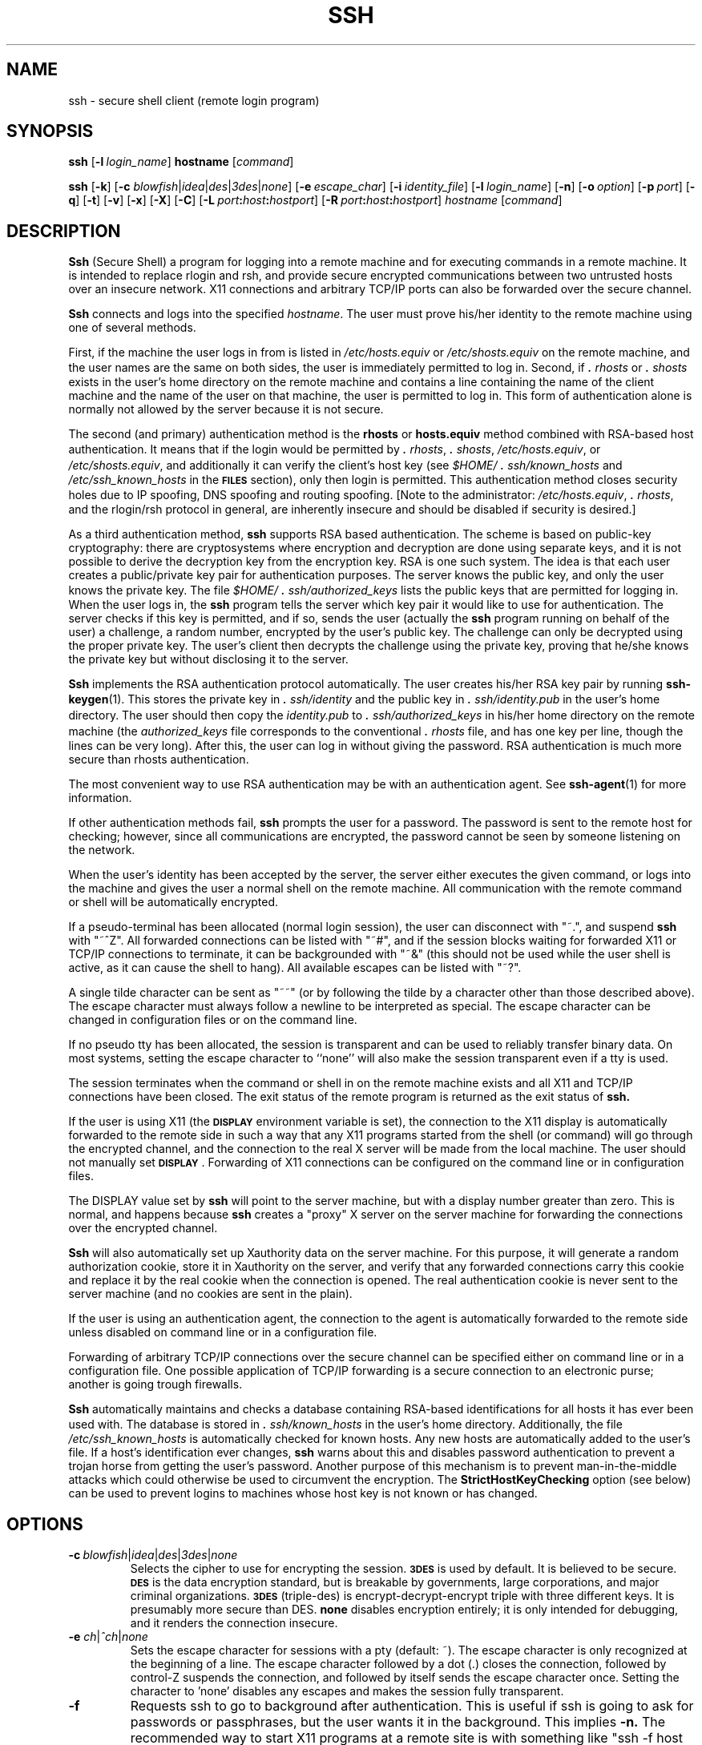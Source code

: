 .\"  -*- nroff -*-
.\"
.\" ssh.1.in
.\"
.\" Author: Tatu Ylonen <ylo@cs.hut.fi>
.\"
.\" Copyright (c) 1995 Tatu Ylonen <ylo@cs.hut.fi>, Espoo, Finland
.\"                    All rights reserved
.\"
.\" Created: Sat Apr 22 21:55:14 1995 ylo
.\"
.\" $Id$
.\"
.TH SSH 1 "November 8, 1995" "SSH" "SSH"

.SH NAME
ssh \- secure shell client (remote login program)

.SH SYNOPSIS
.B ssh
[\c
.BI \-l \ login_name\fR\c
]
.B hostname
[\c
.IR command \c
]

.B ssh
[\c
.BR \-k \c
]
[\c
.B \-c
\fIblowfish\fR\||\|\fIidea\fR\||\|\fIdes\fR\||\|\fI3des\fR\||\|\fInone\fR\c
]
[\c
.BI \-e \ escape_char\fR\c
]
[\c
.BI \-i \ identity_file\fR\c
]
[\c
.BI \-l \ login_name\fR\c
]
[\c
.BR \-n \c
]
[\c
.BI \-o \ option\fR\c
]
[\c
.BI \-p \ port\fR\c
]
[\c
.BR \-q \c
]
[\c
.BR \-t \c
]
[\c
.BR \-v \c
]
[\c
.BR \-x \c
]
[\c
.BR \-X \c
]
[\c
.BR \-C \c
]
[\c
.BI \-L \ port\fB:\fIhost\fB:\fIhostport\fR\c
]
[\c
.BI \-R \ port\fB:\fIhost\fB:\fIhostport\fR\c
]
.I hostname
[\c
.IR command \c
]

.SH DESCRIPTION 
.LP
.B Ssh
(Secure Shell) a program for logging into a remote machine and for
executing commands in a remote machine.  It is intended to replace
rlogin and rsh, and provide secure encrypted communications between
two untrusted hosts over an insecure network.  X11 connections and
arbitrary TCP/IP ports can also be forwarded over the secure channel.
.LP
.B Ssh 
connects and logs into the specified 
.IR hostname .  
The user must prove
his/her identity to the remote machine using one of several methods.
.LP
First, if the machine the user logs in from is listed in
.I /etc/hosts.equiv
or
.I /etc/shosts.equiv
on the remote machine, and the user names are
the same on both sides, the user is immediately permitted to log in.
Second, if 
.I \&\s+2.\s0rhosts
or
.I \&\s+2.\s0shosts
exists in the user's home directory on the
remote machine and contains a line containing the name of the client
machine and the name of the user on that machine, the user is
permitted to log in.  This form of authentication alone is normally not
allowed by the server because it is not secure.
.LP
The second (and primary) authentication method is the
.B rhosts
or
.B hosts.equiv
method combined with RSA-based host authentication.  It
means that if the login would be permitted by
.I \&\s+2.\s0rhosts\c
\|,
.I \&\s+2.\s0shosts\c
\|,
.IR /etc/hosts.equiv\c
\|,
or
.IR /etc/shosts.equiv ",
and additionally it can verify the client's
host key (see 
.I \&$HOME/\s+2.\s0ssh/known_hosts
and
.I /etc/ssh_known_hosts
in the
.B \s-1FILES\s0
section), only then login is
permitted.  This authentication method closes security holes due to IP
spoofing, DNS spoofing and routing spoofing.  [Note to the
administrator:
.IR /etc/hosts.equiv ", 
.IR \&\s+2.\s0rhosts ",
and the rlogin/rsh protocol in general, are inherently insecure and should be
disabled if security is desired.]
.LP
As a third authentication method, 
.B ssh 
supports RSA based authentication.
The scheme is based on public-key cryptography: there are cryptosystems
where encryption and decryption are done using separate keys, and it
is not possible to derive the decryption key from the encryption key.
RSA is one such system.  The idea is that each user creates a public/private 
key pair for authentication purposes.  The
server knows the public key, and only the user knows the private key.
The file 
.I \&$HOME/\s+2.\s0ssh/authorized_keys
lists the public keys that are permitted for logging
in.  When the user logs in, the
.B ssh 
program tells the server which key pair it would like to use for
authentication.  The server checks if this key is permitted, and if
so, sends the user (actually the
.B ssh
program running on behalf of the user) a challenge, a random number,
encrypted by the user's public key.  The challenge can only be
decrypted using the proper private key.  The user's client then decrypts the
challenge using the private key, proving that he/she knows the private
key but without disclosing it to the server.
.LP
.B Ssh
implements the RSA authentication protocol automatically.  The user
creates his/her RSA key pair by running
.BR ssh-keygen (1).
This stores the private key in 
.I \&\s+2.\s0ssh/identity
and the public key in
.I \&\s+2.\s0ssh/identity.pub
in the user's home directory.  The user should then
copy the 
.I identity.pub
to 
.I \&\s+2.\s0ssh/authorized_keys
in his/her home directory on the remote machine (the 
.I authorized_keys
file corresponds to the conventional 
.I \&\s+2.\s0rhosts
file, and has one key
per line, though the lines can be very long).  After this, the user
can log in without giving the password.  RSA authentication is much
more secure than rhosts authentication.
.LP
The most convenient way to use RSA authentication may be with an
authentication agent.  See
.BR ssh-agent (1)
for more information.
.LP
If other authentication methods fail, 
.B ssh
prompts the user for a password.  The password is sent to the remote
host for checking; however, since all communications are encrypted,
the password cannot be seen by someone listening on the network.
.LP
When the user's identity has been accepted by the server, the server
either executes the given command, or logs into the machine and gives
the user a normal shell on the remote machine.  All communication with
the remote command or shell will be automatically encrypted.
.LP
If a pseudo-terminal has been allocated (normal login session), the
user can disconnect with "~.", and suspend
.B ssh
with "~^Z".  All forwarded connections can be listed with "~#", and if
the session blocks waiting for forwarded X11 or TCP/IP
connections to terminate, it can be backgrounded with "~&" (this
should not be used while the user shell is active, as it can cause the
shell to hang).  All available escapes can be listed with "~?".
.LP
A single tilde character can be sent as "~~" (or by
following the tilde by a character other than those described above).
The escape character must always follow a newline to be interpreted as
special.  The escape character can be changed in configuration files
or on the command line.  
.LP
If no pseudo tty has been allocated, the
session is transparent and can be used to reliably transfer binary
data.  On most systems, setting the escape character to ``none'' will
also make the session transparent even if a tty is used.
.LP
The session terminates when the command or shell in on the remote
machine exists and all X11 and TCP/IP connections have been closed.
The exit status of the remote program is returned as the exit status
of
.B ssh.
.LP
If the user is using X11 (the
.B \s-1DISPLAY\s0
environment variable is set), the connection to the X11 display is
automatically forwarded to the remote side in such a way that any X11
programs started from the shell (or command) will go through the
encrypted channel, and the connection to the real X server will be made
from the local machine.  The user should not manually set
.BR \s-1DISPLAY\s0 ".
Forwarding of X11 connections can be
configured on the command line or in configuration files.
.LP
The DISPLAY value set by
.B ssh
will point to the server machine, but with a display number greater
than zero.  This is normal, and happens because
.B ssh
creates a "proxy" X server on the server machine for forwarding the
connections over the encrypted channel.
.LP
.B Ssh
will also automatically set up Xauthority data on the server machine.
For this purpose, it will generate a random authorization cookie,
store it in Xauthority on the server, and verify that any forwarded
connections carry this cookie and replace it by the real cookie when
the connection is opened.  The real authentication cookie is never
sent to the server machine (and no cookies are sent in the plain).
.LP
If the user is using an authentication agent, the connection to the agent
is automatically forwarded to the remote side unless disabled on
command line or in a configuration file.
.LP
Forwarding of arbitrary TCP/IP connections over the secure channel can
be specified either on command line or in a configuration file.  One
possible application of TCP/IP forwarding is a secure connection to an
electronic purse; another is going trough firewalls.
.LP
.B Ssh
automatically maintains and checks a database containing RSA-based
identifications for all hosts it has ever been used with.  The
database is stored in 
.I \&\s+2.\s0ssh/known_hosts
in the user's home directory.  Additionally, the file 
.I /etc/ssh_known_hosts
is automatically checked for known hosts.  Any new hosts are
automatically added to the user's file.  If a host's identification
ever changes,
.B ssh
warns about this and disables password authentication to prevent a
trojan horse from getting the user's password.  Another purpose of
this mechanism is to prevent man-in-the-middle attacks which could
otherwise be used to circumvent the encryption.  The
.B StrictHostKeyChecking
option (see below) can be used to prevent logins to machines whose
host key is not known or has changed.


.ne 5
.SH OPTIONS
.TP
.BI \-c \ \fIblowfish\fR\||\|\fIidea\fR\||\|\fIdes\fR\||\|\fI3des\fR\||\|\fInone\fR
Selects the cipher to use for encrypting the session. 
.B \s-13DES\s0
is used by default.  It is believed to be secure. 
.B \s-1DES\s0
is the data encryption standard, but is breakable by 
governments, large corporations, and major criminal organizations.
.B \s-13DES\s0
(triple-des) is encrypt-decrypt-encrypt triple with three different
keys.  It is presumably more secure than
DES.
.B none
disables encryption entirely; it is only intended for debugging, and
it renders the connection insecure.
.ne 3
.TP
.B \-e \fIch\fR\||\|\fI^ch\fR\||\|\fInone\fR
Sets the escape character for sessions with a pty (default: ~).  The
escape character is only recognized at the beginning of a line.  The
escape character followed by a dot (.) closes the connection, followed
by control-Z suspends the connection, and followed by itself sends the
escape character once.  Setting the character to 'none' disables any
escapes and makes the session fully transparent.
.ne 3
.TP
.B \-f
Requests ssh to go to background after authentication.  This is useful
if ssh is going to ask for passwords or passphrases, but the user
wants it in the background.  This implies 
.B \-n.
The recommended way to start X11 programs at a remote site is with
something like "ssh -f host xterm".
.ne 3
.TP
.BI \-i \ identity_file
Selects the file from which the identity (private key) for 
.B \s-1RSA\s0
authentication is read.  Default is 
.I \&\s+2.\s0ssh/identity
in the user's home directory.  Identity files may also be specified on
a per-host basis in the configuration file.  It is possible to have
multiple \-i options (and multiple identities specified in
configuration files).
.ne 3
.TP
.B \-k
Disables forwarding of Kerberos tickets / AFS tokens. This may
also be specified on a per-host basis in the configuration file.
.ne 3
.TP
.BI -l \ login_name
Specifies the user to log in as on the remote machine.  This may also
be specified on a per-host basis in the configuration file.
.ne 3
.TP
.B \-n
Redirects stdin from /dev/null (actually, prevents reading from stdin).
This must be used when
.B ssh
is run in the background.  A common trick is to use this to run X11
programs in a remote machine.  For example, "ssh -n shadows.cs.hut.fi
emacs &" will start an emacs on shadows.cs.hut.fi, and the X11
connection will be automatically forwarded over an encrypted channel.
The
.B ssh
program will be put in the background.
(This does not work if
.B ssh
needs to ask for a password or passphrase; see also the -f option.)
.ne 3
.TP
.BI \-o "\ 'option'
Can be used to give options in the format used in the config file.
This is useful for specifying options for which there is no separate
command-line flag.  The option has the same format as a line in the
configuration file.
.ne 3
.TP
.BI \-p "\ port
Port to connect to on the remote host.  This can be specified on a
per-host basis in the configuration file.
.ne 3
.TP
.B \-q
Quiet mode.  Causes all warning and diagnostic messages to be
suppressed.  Only fatal errors are displayed.
.ne 3
.TP
.B \-t
Force pseudo-tty allocation.  This can be used to execute arbitary
screen-based programs on a remote machine, which can be very useful
e.g. when implementing menu services.
.ne 3
.TP
.B \-v
Verbose mode.  Causes
.B ssh
to print debugging messages about its progress.  This is helpful in
debugging connection, authentication, and configuration problems.
.ne 3
.TP
.B \-x
Disables X11 forwarding.  This can also be specified on a per-host
basis in a configuration file.
.ne 3
.TP
.B \-X
Enables X11 forwarding.
.ne 3
.TP
.B \-C
Requests compression of all data (including stdin, stdout, stderr, and
data for forwarded X11 and TCP/IP connections).  The compression
algorithm is the same used by gzip, and the "level" can be controlled
by the
.B CompressionLevel
option (see below).  Compression is desirable on modem lines and other
slow connections, but will only slow down things on fast networks.
The default value can be set on a host-by-host basis in the
configuration files; see the
.B Compress
option below.
.ne 3
.TP
.BI \-L "\ port:host:hostport
Specifies that the given port on the local (client) host is to be
forwarded to the given host and port on the remote side.  This works
by allocating a socket to listen to
.B port
on the local side, and whenever a connection is made to this port, the
connection is forwarded over the secure channel, and a connection is
made to
.B host:hostport
from the remote machine.  Port forwardings can also be specified in the
configuration file.  Only root can forward privileged ports.
.ne 3
.TP
.BI \-R "\ port:host:hostport
Specifies that the given port on the remote (server) host is to be
forwarded to the given host and port on the local side.  This works
by allocating a socket to listen to
.B port
on the remote side, and whenever a connection is made to this port, the
connection is forwarded over the secure channel, and a connection is
made to
.B host:hostport
from the local machine.  Port forwardings can also be specified in the
configuration file.  Privileged ports can be forwarded only when
logging in as root on the remote machine.

.SH CONFIGURATION FILES
.LP
.B Ssh
obtains configuration data from the following sources (in this order):
command line options, user's configuration file
(\fI\&$HOME/\s+2.\s0ssh/config\fR), and system-wide configuration file
(\fI/etc/ssh_config\fR).  For each parameter, the first obtained value
will be used.  The configuration files contain sections bracketed by
"Host" specifications, and that section is only applied for hosts that
match one of the patterns given in the specification.  The matched
host name is the one given on the command line.
.LP
Since the first obtained value for each parameter is used, more
host-specific declarations should be given near the beginning of the
file, and general defaults at the end.
.LP
The configuration file has the following format:
.IP
Empty lines and lines starting with '#' are comments.
.IP
Otherwise a line is of the format "keyword arguments".  The possible
keywords and their meanings are as follows (note that the
configuration files are case-sensitive):
.ne 3
.TP
.de YN
"\fByes\fR" or "\fBno\fR".
..

.B Host
Restricts the following declarations (up to the next
.B Host
keyword) to be only for those hosts that match one of the patterns
given after the keyword.  '*' and '?' can be as wildcards in the
patterns.  A single '*' as a pattern can be used to provide global
defaults for all hosts.  The host is the
.IR hostname
argument given on the command line (i.e., the name is not converted to
a canonicalized host name before matching).
.ne 3
.TP
.B AFSTokenPassing
Specifies whether to pass AFS tokens to remote host. The argument to 
this keyword must be
.YN
.ne 3
.TP
.B BatchMode
If set to "yes", passphrase/password querying will be disabled.  This
option is useful in scripts and other batch jobs where you have no
user to supply the password.  The argument must be
.YN
.ne 3
.TP
.B Cipher
Specifies the cipher to use for encrypting the session.  Currently,
.IR blowfish ",
.IR idea ",
.IR des ",
.IR 3des ",
and
.I none
are supported.  The default is "3des". Using "none" (no encryption) is intended
only for debugging, and will render the connection insecure.
.ne 3
.TP
.B Compression
Specifies whether to use compression.  The argument must be
.YN
.ne 3
.TP
.B CompressionLevel
Specifies the compression level to use if compression is enable.  The
argument must be an integer from 1 (fast) to 9 (slow, best).  The
default level is 6, which is good for most applications.  The meaning
of the values is the same as in GNU GZIP.
.ne 3
.TP
.B ConnectionAttempts
Specifies the number of tries (one per second) to make before falling
back to rsh or exiting.  The argument must be an integer.  This may be
useful in scripts if the connection sometimes fails.
.ne 3
.TP
.B EscapeChar
Sets the escape character (default: ~).  The escape character can also
be set on the command line.  The argument should be a single
character, '^' followed by a letter, or ``none'' to disable the escape
character entirely (making the connection transparent for binary
data).
.ne 3
.TP
.B FallBackToRsh 
Specifies that if connecting via
.B ssh
fails due to a connection refused error (there is no
.B sshd
listening on the remote host), 
.B rsh
should automatically be used instead (after a suitable warning about
the session being unencrypted).  The argument must be
.YN
.ne 3
.TP
.B ForwardAgent
Specifies whether the connection to the authentication agent (if any)
will be forwarded to the remote machine.  The argument must be
.YN
.ne 3
.TP
.B ForwardX11
Specifies whether X11 connections will be automatically redirected
over the secure channel and 
.B \s-1DISPLAY\s0
set.  The argument must be 
.YN
.ne 3
.TP
.B GlobalKnownHostsFile
Specifies a file to use instead of 
.IR /etc/ssh_known_hosts ".
.ne 3
.TP
.B HostName
Specifies the real host name to log into.  This can be used to specify
nicnames or abbreviations for hosts.  Default is the name given on the
command line.  Numeric IP addresses are also permitted (both on the
command line and in
.B HostName
specifications).
.ne 3
.TP
.B IdentityFile
Specifies the file from which the user's RSA authentication identity
is read (default \fI\s+2.\s0ssh/identity\fR in the user's home directory).
Additionally, any identities represented by the authentication agent
will be used for authentication.  The file name may use the tilde
syntax to refer to a user's home directory.  It is possible to have
multiple identity files specified in configuration files; all these
identities will be tried in sequence.
.ne 3
.TP
.B KeepAlive
Specifies whether the system should send keepalive messages to the
other side.  If they are sent, death of the connection or crash of one
of the machines will be properly noticed.  However, this means that
connections will die if the route is down temporarily, and some people
find it annoying.  

The default is "yes" (to send keepalives), and the client will notice
if the network goes down or the remote host dies.  This is important
in scripts, and many users want it too.

To disable keepalives, the value should be set to "no" in both the
server and the client configuration files.
.ne 3
.TP
.B KerberosAuthentication
Specifies whether Kerberos authentication will be used. 
.TP
.B KerberosTgtPassing
Specifies whether a Kerberos TGT will be forwarded to the server.
Note that TGT forwarding is normally not enabled in the server.
.TP
.B LocalForward
Specifies that a TCP/IP port on the local machine be forwarded over
the secure channel to given host:port from the remote machine.  The
first argument must be a port number, and the second must be
host:port.  Multiple forwardings may be specified, and additional
forwardings can be given on the command line.  Only the root can
forward privileged ports.
.ne 3
.TP
.B PasswordAuthentication
Specifies whether to use password authentication.  The argument to
this keyword must be
.YN
.ne 3
.TP
.B Port
Specifies the port number to connect on the remote host.  Default is
22.
.ne 3
.TP
.B ProxyCommand
Specifies the command to use to connect to the server.  The command
string extends to the end of the line, and is executed with /bin/sh.
In the command string, %h will be substituted by the host name to
connect and %p by the port.  The command can be basically anything,
and should read from its stdin and write to its stdout.  It should
eventually connect an
.B sshd
server running on some machine, or execute
"sshd -i" somewhere.  Host key management will be done using the
HostName of the host being connected (defaulting to the name typed by
the user).

Note that
.B ssh
can also be configured to support the SOCKS system using the
--with-socks compile-time configuration option.
.ne 3
.TP
.B RemoteForward
Specifies that a TCP/IP port on the remote machine be forwarded over
the secure channel to given host:port from the local machine.  The
first argument must be a port number, and the second must be
host:port.  Multiple forwardings may be specified, and additional
forwardings can be given on the command line.  Only the root can
forward privileged ports.
.ne 3
.TP
.B RhostsAuthentication
Specifies whether to try rhosts based authentication.  Note that this
declaration only affects the client side and has no effect whatsoever
on security.  Disabling rhosts authentication may reduce
authentication time on slow connections when rhosts authentication is
not used.  Most servers do not permit RhostsAuthentication because it
is not secure (see RhostsRSAAuthentication).  The argument to this
keyword must be
.YN
.ne 3
.TP
.B RhostsRSAAuthentication
Specifies whether to try rhosts based authentication with RSA host
authentication.  This is the primary authentication method for most
sites.  The argument must be
.YN
.ne 3
.TP
.B RSAAuthentication
Specifies whether to try RSA authentication.  The argument to this
keyword must be
.YN
RSA authentication will only be
attempted if the identity file exists, or an authentication agent is
running.
.ne 3
.TP
.B StrictHostKeyChecking
If this flag is set to "yes", 
.B ssh
ssh will never automatically add host keys to the
.I $HOME/.ssh/known_hosts
file, and refuses to connect hosts whose host key has changed.  This
provides maximum protection against trojan horse attacks.  However, it
can be somewhat annoying if you don't have good
.I /etc/ssh_known_hosts
files installed and frequently
connect new hosts.  Basically this option forces the user to manually
add any new hosts.  Normally this option is disabled, and new hosts
will automatically be added to the known host files.  The host keys of
known hosts will be verified automatically in either case.  The
argument must be
.YN
.ne3
.TP
.B User
Specifies the user to log in as.  This can be useful if you have a
different user name in different machines.  This saves the trouble of
having to remember to give the user name on the command line.
.ne 3
.TP
.B UserKnownHostsFile
Specifies a file to use instead of \fI$HOME/\s+2.\s0ssh/known_hosts\fR.
.ne 3
.TP
.B UseRsh
Specifies that rlogin/rsh should be used for this host.  It is
possible that the host does not at all support the
.B ssh
protocol.  This causes
.B ssh
to immediately exec 
.B rsh.
All other options (except
.BR HostName )
are ignored if this has been specified.  The argument must be
.YN

.SH ENVIRONMENT
.LP
.B Ssh 
will normally set the following environment variables:
.TP
.B DISPLAY
The DISPLAY variable indicates the location of the X11 server.  It is
automatically set by 
.B ssh
to point to a value of the form "hostname:n" where hostname indicates
the host where the shell runs, and n is an integer >= 1.  Ssh uses
this special value to forward X11 connections over the secure
channel.  The user should normally not set DISPLAY explicitly, as that
will render the X11 connection insecure (and will require the user to
manually copy any required authorization cookies).
.ne 3
.TP
.B HOME
Set to the path of the user's home directory.
.ne 3
.TP
.B LOGNAME
Synonym for USER; set for compatibility with systems that use
this variable.
.ne 3
.TP
.B MAIL
Set to point the user's mailbox.
.ne 3
.TP
.B PATH
Set to the default PATH, as specified when compiling
.B ssh
or, on some systems, 
.I /etc/environment 
or 
.IR /etc/default/login ".
.ne 3
.TP
.B SSH_AUTHENTICATION_FD
This is set to an integer value if you are using the authentication
agent and a connection to it has been forwarded.  The value indicates
a file descriptor number used for communicating with the agent.  On
some systems, 
.B SSH_AUTHENTICATION_SOCKET
may be used instead to
indicate the path of a unix-domain socket used to communicate with the
agent (this method is less secure, and is only used on systems that
don't support the first method).
.ne 3
.TP
.B SSH_CLIENT
Identifies the client end of the connection.  The variable contains
three space-separated values: client ip-address, client port number,
and server port number.
.ne 3
.TP
.B SSH_TTY
This is set to the name of the tty (path to the device) associated
with the current shell or command.  If the current session has no tty,
this variable is not set.
.ne 3
.TP
.B TZ
The timezone variable is set to indicate the present timezone if it
was set when the daemon was started (e.i., the daemon passes the value
on to new connections).
.ne 3
.TP
.B USER
Set to the name of the user logging in.
.LP
.RT
Additionally, 
.B ssh
reads 
.I /etc/environment 
and 
.IR $HOME/.ssh/environment ", 
and adds lines of
the format 
.I VARNAME=value
to the environment.  Some systems may have
still additional mechanisms for setting up the environment, such as
.I /etc/default/login
on Solaris.

.ne 3
.SH FILES
.TP
.I \&$HOME/\s+2.\s0ssh/known_hosts
Records host keys for all hosts the user has logged into (that are not
in \fI/etc/ssh_known_hosts\fR).  See
.B sshd
manual page.
.ne 3
.TP
.I \&$HOME/\s+2.\s0ssh/random_seed
Used for seeding the random number generator.  This file contains
sensitive data and should read/write for the user and not accessible
for others.  This file is created the first time the program is run
and updated automatically.  The user should never need to read or
modify this file.
.ne 5
.TP
.I \&$HOME/\s+2.\s0ssh/identity
Contains the RSA authentication identity of the user.  This file
contains sensitive data and should be readable by the user but not
accessible by others.  It is possible to specify a passphrase when
generating the key; the passphrase will be used to encrypt the
sensitive part of this file using
.BR \s-1IDEA\s0 ".
.ne 3
.TP
.I \&$HOME/\s+2.\s0ssh/identity.pub 
Contains the public key for authentication (public part of the
identity file in human-readable form).  The contents of this file
should be added to \fI$HOME/\s+2.\s0ssh/authorized_keys\fR on all machines
where you wish to log in using RSA authentication.  This file is not
sensitive and can (but need not) be readable by anyone.  This file is
never used automatically and is not necessary; it is only provided for
the convenience of the user.
.ne 3
.TP
.I \&$HOME/\s+2.\s0ssh/config
This is the per-user configuration file.  The format of this file is
described above.  This file is used by the
.B ssh
client.  This file does not usually contain any sensitive information,
but the recommended permissions are read/write for the user, and not
accessible by others.
.ne 3
.TP
.I \&$HOME/\s+2.\s0ssh/authorized_keys
Lists the RSA keys that can be used for logging in as this user.  The
format of this file is described in the
.B sshd
manual page.  In the simplest form the format is the same as the .pub
identity files (that is, each line contains the number of bits in
modulus, public exponent, modulus, and comment fields, separated by
spaces).  This file is not highly sensitive, but the recommended
permissions are read/write for the user, and not accessible by others.
.ne 3
.TP
.I /etc/ssh_known_hosts
Systemwide list of known host keys.  This file should be prepared by the
system administrator to contain the public host keys of all machines in the
organization.  This file should be world-readable.  This file contains
public keys, one per line, in the following format (fields separated
by spaces): system name, number of bits in modulus, public exponent,
modulus, and optional comment field.  When different names are used
for the same machine, all such names should be listed, separated by
commas.  The format is described on the
.B sshd 
manual page.
.IP
The canonical system name (as returned by name servers) is used by
.B sshd
to verify the client host when logging in; other names are needed because
.B ssh
does not convert the user-supplied name to a canonical name before
checking the key, because someone with access to the name servers
would then be able to fool host authentication.
.ne 3
.TP
.I /etc/ssh_config
Systemwide configuration file.  This file provides defaults for those
values that are not specified in the user's configuration file, and
for those users who do not have a configuration file.  This file must
be world-readable.
.ne 3
.TP
.I $HOME/\s+2.\s0rhosts
This file is used in \s+2.\s0rhosts authentication to list the
host/user pairs that are permitted to log in.  (Note that this file is
also used by rlogin and rsh, which makes using this file insecure.)
Each line of the file contains a host name (in the canonical form
returned by name servers), and then a user name on that host,
separated by a space.  One some machines this file may need to be
world-readable if the user's home directory is on a NFS partition,
because
.B sshd 
reads it as root.  Additionally, this file must be owned by the user,
and must not have write permissions for anyone else.  The recommended
permission for most machines is read/write for the user, and not
accessible by others.
.IP
Note that by default
.B sshd
will be installed so that it requires successful RSA host
authentication before permitting \s+2.\s0rhosts authentication.  If your
server machine does not have the client's host key in
\fI/etc/ssh_known_hosts\fR, you can store it in
\fI$HOME/\s+2.\s0ssh/known_hosts\fR.  The easiest way to do this is to
connect back to the client from the server machine using ssh; this
will automatically add the host key in \fI$HOME/\s+2.\s0ssh/known_hosts\fR.
.ne 3
.TP
.I $HOME/\s+2.\s0shosts
This file is used exactly the same way as \s+2.\s0rhosts.  The purpose for
having this file is to be able to use rhosts authentication with
.B ssh
without permitting login with rlogin or rsh.
.ne 3
.TP
.I /etc/hosts.equiv
This file is used during \s+2.\s0rhosts authentication.  It contains
canonical hosts names, one per line (the full format is described on
the
.B sshd
manual page).  If the client host is found in this file, login is
automatically permitted provided client and server user names are the
same.  Additionally, successful RSA host authentication is normally
required.  This file should only be writable by root.
.TP
.I /etc/shosts.equiv
This file is processed exactly as 
.IR /etc/hosts.equiv ".  
This file may be useful to permit logins using
.B ssh
but not using rsh/rlogin.
.ne 3
.TP
.I /etc/sshrc
Commands in this file are executed by
.B ssh
when the user logs in just before the user's shell (or command) is started.
See the
.B sshd
manual page for more information.
.ne 3
.TP
.I $HOME/.ssh/rc
Commands in this file are executed by
.B ssh
when the user logs in just before the user's shell (or command) is
started.
See the 
.B sshd
manual page for more information.

.SH INSTALLATION
.LP
.B Ssh
is normally installed as suid root.  It needs root privileges only for
rhosts authentication (rhosts authentication requires that the
connection must come from a privileged port, and allocating such a
port requires root privileges).  It also needs to be able to read
\fI/etc/ssh_host_key\fR to perform
.B \s-1RSA\s0
host authentication.  It is possible to use
.B ssh
without root privileges, but rhosts authentication will then be
disabled.  
.B Ssh
drops any extra privileges immediately after the connection to the
remote host has been made.
.LP
Considerable work has been put into making
.B sshd
secure.  However, if you find a security problem, please report it
immediately to <ssh-bugs@cs.hut.fi>.


.SH AUTHOR
.LP
Tatu Ylonen <ylo@cs.hut.fi>
.LP
Information about new releases, mailing lists, and other related
issues can be found from the ssh WWW home page at
http://www.cs.hut.fi/ssh.

.SH SEE ALSO
.BR sshd (8),
.BR ssh-keygen (1),
.BR ssh-agent (1),
.BR ssh-add (1),
.BR scp (1),
.BR make-ssh-known-hosts (1),
.BR rlogin (1),
.BR rsh (1),
.BR telnet (1)
